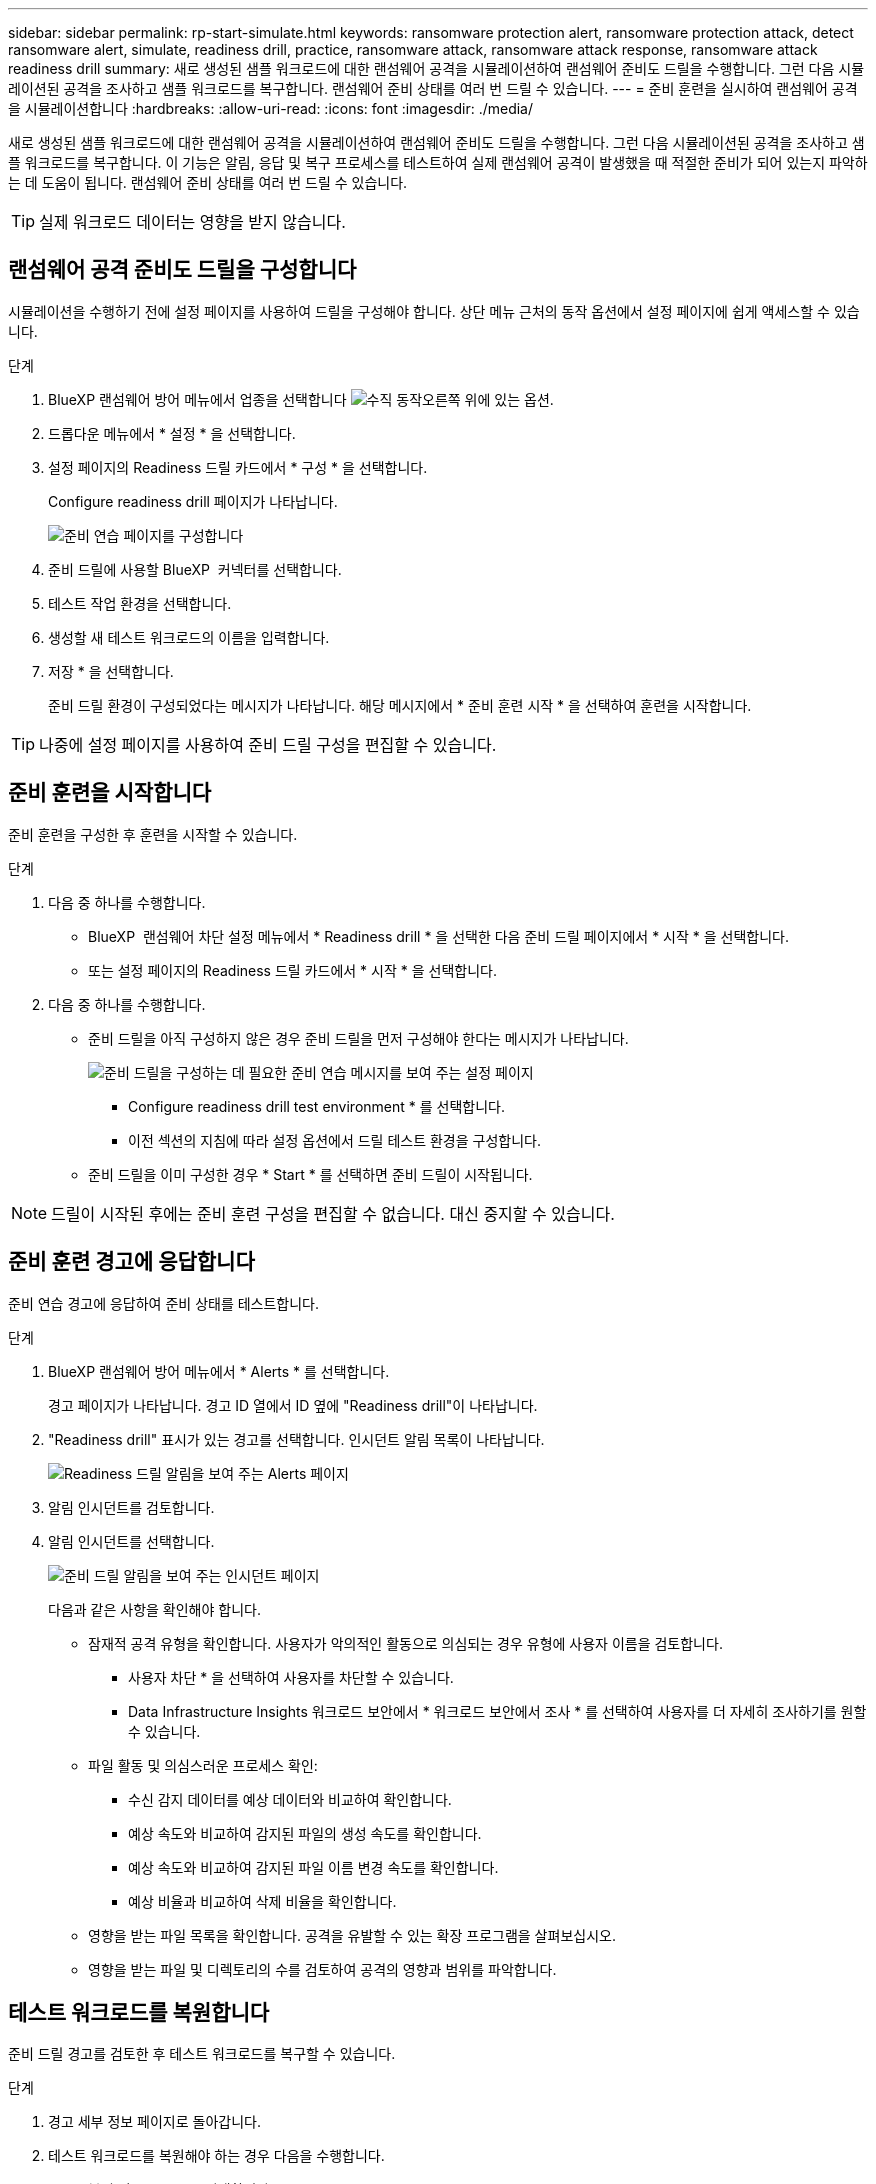 ---
sidebar: sidebar 
permalink: rp-start-simulate.html 
keywords: ransomware protection alert, ransomware protection attack, detect ransomware alert, simulate, readiness drill, practice, ransomware attack, ransomware attack response, ransomware attack readiness drill 
summary: 새로 생성된 샘플 워크로드에 대한 랜섬웨어 공격을 시뮬레이션하여 랜섬웨어 준비도 드릴을 수행합니다. 그런 다음 시뮬레이션된 공격을 조사하고 샘플 워크로드를 복구합니다. 랜섬웨어 준비 상태를 여러 번 드릴 수 있습니다. 
---
= 준비 훈련을 실시하여 랜섬웨어 공격을 시뮬레이션합니다
:hardbreaks:
:allow-uri-read: 
:icons: font
:imagesdir: ./media/


[role="lead"]
새로 생성된 샘플 워크로드에 대한 랜섬웨어 공격을 시뮬레이션하여 랜섬웨어 준비도 드릴을 수행합니다. 그런 다음 시뮬레이션된 공격을 조사하고 샘플 워크로드를 복구합니다. 이 기능은 알림, 응답 및 복구 프로세스를 테스트하여 실제 랜섬웨어 공격이 발생했을 때 적절한 준비가 되어 있는지 파악하는 데 도움이 됩니다. 랜섬웨어 준비 상태를 여러 번 드릴 수 있습니다.


TIP: 실제 워크로드 데이터는 영향을 받지 않습니다.



== 랜섬웨어 공격 준비도 드릴을 구성합니다

시뮬레이션을 수행하기 전에 설정 페이지를 사용하여 드릴을 구성해야 합니다. 상단 메뉴 근처의 동작 옵션에서 설정 페이지에 쉽게 액세스할 수 있습니다.

.단계
. BlueXP 랜섬웨어 방어 메뉴에서 업종을 선택합니다 image:button-actions-vertical.png["수직 동작"]오른쪽 위에 있는 옵션.
. 드롭다운 메뉴에서 * 설정 * 을 선택합니다.
. 설정 페이지의 Readiness 드릴 카드에서 * 구성 * 을 선택합니다.
+
Configure readiness drill 페이지가 나타납니다.

+
image:screen-settings-alert-drill-configure.png["준비 연습 페이지를 구성합니다"]

. 준비 드릴에 사용할 BlueXP  커넥터를 선택합니다.
. 테스트 작업 환경을 선택합니다.
. 생성할 새 테스트 워크로드의 이름을 입력합니다.
. 저장 * 을 선택합니다.
+
준비 드릴 환경이 구성되었다는 메시지가 나타납니다. 해당 메시지에서 * 준비 훈련 시작 * 을 선택하여 훈련을 시작합니다.




TIP: 나중에 설정 페이지를 사용하여 준비 드릴 구성을 편집할 수 있습니다.



== 준비 훈련을 시작합니다

준비 훈련을 구성한 후 훈련을 시작할 수 있습니다.

.단계
. 다음 중 하나를 수행합니다.
+
** BlueXP  랜섬웨어 차단 설정 메뉴에서 * Readiness drill * 을 선택한 다음 준비 드릴 페이지에서 * 시작 * 을 선택합니다.
** 또는 설정 페이지의 Readiness 드릴 카드에서 * 시작 * 을 선택합니다.


. 다음 중 하나를 수행합니다.
+
** 준비 드릴을 아직 구성하지 않은 경우 준비 드릴을 먼저 구성해야 한다는 메시지가 나타납니다.
+
image:screen-settings-alert-drill-needtoconfigure.png["준비 드릴을 구성하는 데 필요한 준비 연습 메시지를 보여 주는 설정 페이지"]

+
*** Configure readiness drill test environment * 를 선택합니다.
*** 이전 섹션의 지침에 따라 설정 옵션에서 드릴 테스트 환경을 구성합니다.


** 준비 드릴을 이미 구성한 경우 * Start * 를 선택하면 준비 드릴이 시작됩니다.





NOTE: 드릴이 시작된 후에는 준비 훈련 구성을 편집할 수 없습니다. 대신 중지할 수 있습니다.



== 준비 훈련 경고에 응답합니다

준비 연습 경고에 응답하여 준비 상태를 테스트합니다.

.단계
. BlueXP 랜섬웨어 방어 메뉴에서 * Alerts * 를 선택합니다.
+
경고 페이지가 나타납니다. 경고 ID 열에서 ID 옆에 "Readiness drill"이 나타납니다.

. "Readiness drill" 표시가 있는 경고를 선택합니다. 인시던트 알림 목록이 나타납니다.
+
image:screen-alerts-readiness.png["Readiness 드릴 알림을 보여 주는 Alerts 페이지"]

. 알림 인시던트를 검토합니다.
. 알림 인시던트를 선택합니다.
+
image:screen-alerts-readiness-incidents2.png["준비 드릴 알림을 보여 주는 인시던트 페이지"]

+
다음과 같은 사항을 확인해야 합니다.

+
** 잠재적 공격 유형을 확인합니다. 사용자가 악의적인 활동으로 의심되는 경우 유형에 사용자 이름을 검토합니다.
+
*** 사용자 차단 * 을 선택하여 사용자를 차단할 수 있습니다.
*** Data Infrastructure Insights 워크로드 보안에서 * 워크로드 보안에서 조사 * 를 선택하여 사용자를 더 자세히 조사하기를 원할 수 있습니다.


** 파일 활동 및 의심스러운 프로세스 확인:
+
*** 수신 감지 데이터를 예상 데이터와 비교하여 확인합니다.
*** 예상 속도와 비교하여 감지된 파일의 생성 속도를 확인합니다.
*** 예상 속도와 비교하여 감지된 파일 이름 변경 속도를 확인합니다.
*** 예상 비율과 비교하여 삭제 비율을 확인합니다.


** 영향을 받는 파일 목록을 확인합니다. 공격을 유발할 수 있는 확장 프로그램을 살펴보십시오.
** 영향을 받는 파일 및 디렉토리의 수를 검토하여 공격의 영향과 범위를 파악합니다.






== 테스트 워크로드를 복원합니다

준비 드릴 경고를 검토한 후 테스트 워크로드를 복구할 수 있습니다.

.단계
. 경고 세부 정보 페이지로 돌아갑니다.
. 테스트 워크로드를 복원해야 하는 경우 다음을 수행합니다.
+
** 복원 필요 표시 * 를 선택합니다.
** 확인을 검토하고 확인 상자에서 * 복원 필요 표시 * 를 선택합니다.
+
*** BlueXP 랜섬웨어 방어 메뉴에서 * 복구 * 를 선택합니다.
*** 복원하려는 "Readiness drill"으로 표시된 테스트 워크로드를 선택합니다.
*** Restore * 를 선택합니다.
*** 복원 페이지에서 복원에 대한 정보를 제공합니다.


** 소스 스냅샷 복사본을 선택합니다.
** 대상 볼륨을 선택합니다.


. 복원 검토 페이지에서 * 복원 * 을 선택합니다.
+
복구 페이지에는 준비 드릴 복원의 상태가 "진행 중"으로 표시됩니다.

+
복원이 완료되면 작업 부하 상태가 * 복원됨 * 으로 변경됩니다.

. 복원된 워크로드를 검토합니다.



TIP: 복원 프로세스에 대한 자세한 내용은 을 link:rp-use-recover.html["랜섬웨어 공격에서 복구(사고가 무력화된 후)"]참조하십시오.



== 준비 연습 후 경고 상태를 변경합니다

준비 드릴 경고를 검토하고 워크로드를 복원한 후에는 알림 상태를 변경할 수 있습니다.

.단계
. 경고 세부 정보 페이지로 돌아갑니다.
. 알림을 다시 선택합니다.
. 편집 * 을 선택하여 상태를 표시하고 상태를 다음 중 하나로 변경합니다.
+
** 해제됨: 활동이 랜섬웨어 공격이 아니라고 의심될 경우 상태를 무시됨으로 변경합니다.
+

IMPORTANT: 공격을 기각한 후에는 공격을 다시 구출할 수 없습니다. 워크로드를 무시하면 잠재적 랜섬웨어 공격에 대응하여 자동으로 생성된 모든 스냅샷 복사본이 영구적으로 삭제됩니다. 경고를 무시하면 준비 작업이 완료된 것으로 간주됩니다.

** 진행 중입니다
** 해결됨: 인시던트가 완화되었습니다.






== 준비 훈련에 대한 보고서를 검토합니다

준비 드릴이 완료된 후 드릴에 대한 보고서를 검토 및 저장할 수 있습니다.

.단계
. BlueXP 랜섬웨어 방어 메뉴에서 * 보고서 * 를 선택합니다.
+
image:screen-reports.png["준비 훈련 보고서를 보여주는 보고서 페이지"]

. 준비 훈련 보고서를 다운로드하려면 * 준비 훈련 * 및 * 다운로드 * 를 선택하십시오.

